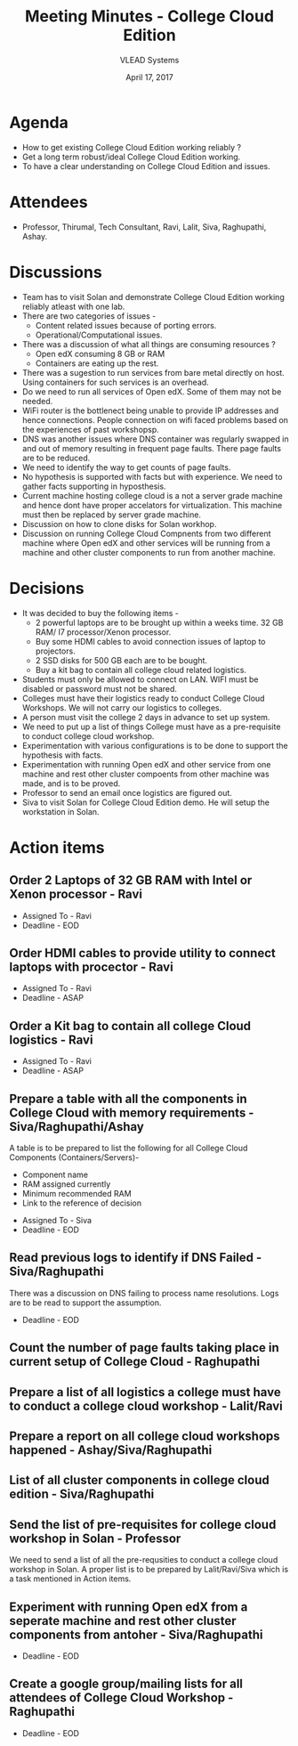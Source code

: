#+TITLE: Meeting Minutes - College Cloud Edition
#+DATE: April 17, 2017
#+Author: VLEAD Systems  

* Agenda 
  + How to get existing College Cloud Edition working reliably ?
  + Get a long term robust/ideal College Cloud Edition working.
  + To have a clear understanding on College Cloud Edition and issues.

* Attendees
  + Professor, Thirumal, Tech Consultant, Ravi, Lalit, Siva,
    Raghupathi, Ashay.
* Discussions 
  + Team has to visit Solan and demonstrate College Cloud Edition
    working reliably atleast with one lab.
  + There are two categories of issues -
    + Content related issues because of porting errors.
    + Operational/Computational issues.
  + There was a discussion of what all things are consuming resources ?
    + Open edX consuming 8 GB or RAM
    + Containers are eating up the rest.
  + There was a sugestion to run services from bare metal directly on
    host. Using containers for such services is an overhead.
  + Do we need to run all services of Open edX. Some of them may not
    be needed.
  + WiFi router is the bottlenect being unable to provide IP addresses
    and hence connections. People connection on wifi faced problems
    based on the experiences of past workshopsp.
  + DNS was another issues where DNS container was regularly swapped
    in and out of memory resulting in frequent page faults. There page
    faults are to be reduced.
  + We need to identify the way to get counts of page faults.
  + No hypothesis is supported with facts but with experience. We need
    to gather facts supporting in hyposthesis.
  + Current machine hosting college cloud is a not a server grade
    machine and hence dont have proper accelators for
    virtualization. This machine must then be replaced by server grade
    machine.
  + Discussion on how to clone disks for Solan workhop. 
  + Discussion on running College Cloud Compnents from two different
    machine where Open edX and other services will be running from a
    machine and other cluster components to run from another machine.

* Decisions
  + It was decided to buy the following items -
    + 2 powerful laptops are to be brought up within a weeks
      time. 32 GB RAM/ I7 processor/Xenon processor.
    + Buy some HDMI cables to avoid connection issues of laptop to
      projectors.
    + 2 SSD disks for 500 GB each are to be bought.
    + Buy a kit bag to contain all college cloud related logistics.
  + Students must only be allowed to connect on LAN. WIFI must be
    disabled or password must not be shared.
  + Colleges must have their logistics ready to conduct College Cloud 
    Workshops. We will not carry our logistics to colleges.
  + A person must visit the college 2 days in advance to set up system.
  + We need to put up a list of things College must have as a pre-requisite to conduct college cloud workshop. 
  + Experimentation with various configurations is to be done to support the hypothesis with facts.
  + Experimentation with running Open edX and other service from one
    machine and rest other cluster compoents from other machine was
    made, and is to be proved.
  + Professor to send an email once logistics are figured out.
  + Siva to visit Solan for College Cloud Edition demo. He will setup
    the workstation in Solan.

* Action items 
** Order 2 Laptops of 32 GB RAM with Intel or Xenon processor - Ravi
   + Assigned To - Ravi 
   + Deadline - EOD

** Order HDMI cables to provide utility to connect laptops with procector - Ravi
   + Assigned To - Ravi
   + Deadline - ASAP

** Order a Kit bag to contain all college Cloud logistics - Ravi
   + Assigned To - Ravi
   + Deadline - ASAP

** Prepare a table with all the components in College Cloud with memory requirements - Siva/Raghupathi/Ashay
   A table is to be prepared to list the following for all College
   Cloud Components (Containers/Servers)-
    + Component name
    + RAM assigned currently
    + Minimum recommended RAM 
    + Link to the reference of decision
   + Assigned To - Siva
   + Deadline - EOD

** Read previous logs to identify if DNS Failed - Siva/Raghupathi
   There was a discussion on DNS failing to process name
   resolutions. Logs are to be read to support the assumption.
   + Deadline - EOD

** Count the number of page faults taking place in current setup of College Cloud - Raghupathi
** Prepare a list of all logistics a college must have to conduct a college cloud workshop - Lalit/Ravi
** Prepare a report on all college cloud workshops happened - Ashay/Siva/Raghupathi
** List of all cluster components in college cloud edition - Siva/Raghupathi
** Send the list of pre-requisites for college cloud workshop in Solan - Professor
   We need to send a list of all the pre-requsities to conduct a
   college cloud workshop in Solan. A proper list is to be prepared by
   Lalit/Ravi/Siva which is a task mentioned in Action items.
** Experiment with running Open edX from a seperate machine and rest other cluster components from antoher - Siva/Raghupathi
   + Deadline - EOD

   
  
** Create a google group/mailing lists for all attendees of College Cloud Workshop - Raghupathi
   + Deadline - EOD
